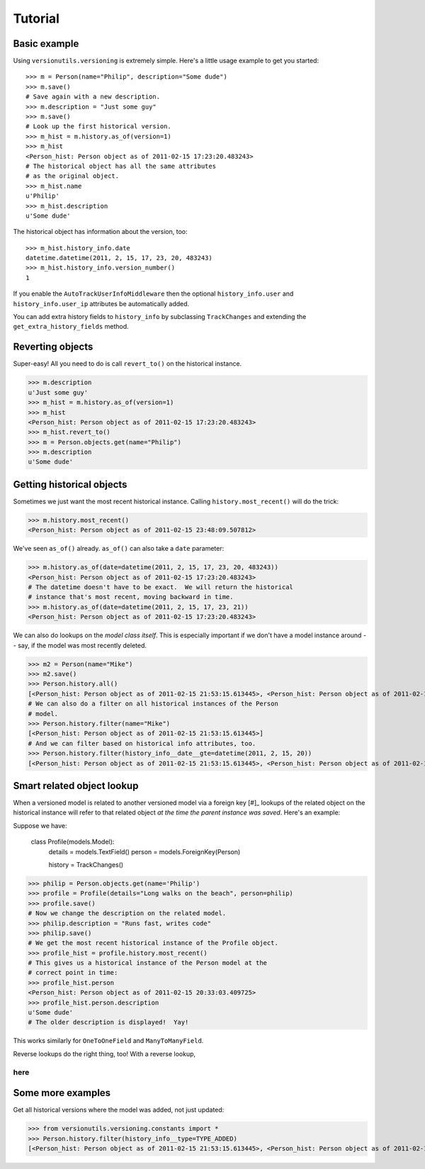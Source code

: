 ========
Tutorial
========

Basic example
-------------

Using ``versionutils.versioning`` is extremely simple.  Here's a little usage example to get you started::

    >>> m = Person(name="Philip", description="Some dude")
    >>> m.save()
    # Save again with a new description.
    >>> m.description = "Just some guy"
    >>> m.save()
    # Look up the first historical version.
    >>> m_hist = m.history.as_of(version=1)
    >>> m_hist
    <Person_hist: Person object as of 2011-02-15 17:23:20.483243>
    # The historical object has all the same attributes
    # as the original object.
    >>> m_hist.name
    u'Philip'
    >>> m_hist.description
    u'Some dude'

The historical object has information about the version, too::

    >>> m_hist.history_info.date
    datetime.datetime(2011, 2, 15, 17, 23, 20, 483243)
    >>> m_hist.history_info.version_number()
    1

If you enable the ``AutoTrackUserInfoMiddleware`` then the optional
``history_info.user`` and ``history_info.user_ip`` attributes be
automatically added.

You can add extra history fields to ``history_info`` by subclassing
``TrackChanges`` and extending the ``get_extra_history_fields`` method.

Reverting objects
-----------------

Super-easy!  All you need to do is call ``revert_to()`` on the historical
instance.

>>> m.description
u'Just some guy'
>>> m_hist = m.history.as_of(version=1)
>>> m_hist
<Person_hist: Person object as of 2011-02-15 17:23:20.483243>
>>> m_hist.revert_to()
>>> m = Person.objects.get(name="Philip")
>>> m.description
u'Some dude'

Getting historical objects
--------------------------

Sometimes we just want the most recent historical instance.  Calling
``history.most_recent()`` will do the trick:

>>> m.history.most_recent()
<Person_hist: Person object as of 2011-02-15 23:48:09.507812>

We've seen ``as_of()`` already.  ``as_of()`` can also take a ``date``
parameter:

>>> m.history.as_of(date=datetime(2011, 2, 15, 17, 23, 20, 483243))
<Person_hist: Person object as of 2011-02-15 17:23:20.483243>
# The datetime doesn't have to be exact.  We will return the historical
# instance that's most recent, moving backward in time.
>>> m.history.as_of(date=datetime(2011, 2, 15, 17, 23, 21))
<Person_hist: Person object as of 2011-02-15 17:23:20.483243>

We can also do lookups on the *model class itself*.  This is especially
important if we don't have a model instance around -- say, if the model was
most recently deleted.

>>> m2 = Person(name="Mike")
>>> m2.save()
>>> Person.history.all()
[<Person_hist: Person object as of 2011-02-15 21:53:15.613445>, <Person_hist: Person object as of 2011-02-15 20:33:03.409725>, <Person_hist: Person object as of 2011-02-15 18:07:40.645975>, <Person_hist: Person object as of 2011-02-15 17:23:40.416443>, <Person_hist: Person object as of 2011-02-15 17:23:20.483243>]
# We can also do a filter on all historical instances of the Person
# model.
>>> Person.history.filter(name="Mike")
[<Person_hist: Person object as of 2011-02-15 21:53:15.613445>]
# And we can filter based on historical info attributes, too.
>>> Person.history.filter(history_info__date__gte=datetime(2011, 2, 15, 20))
[<Person_hist: Person object as of 2011-02-15 21:53:15.613445>, <Person_hist: Person object as of 2011-02-15 20:33:03.409725>]

Smart related object lookup
---------------------------

When a versioned model is related to another versioned model via a foreign
key [#]_ lookups of the related object on the historical instance will refer
to that related object *at the time the parent instance was saved*.  Here's an
example:

Suppose we have:

    class Profile(models.Model):
        details = models.TextField()
        person = models.ForeignKey(Person)
    
        history = TrackChanges()

>>> philip = Person.objects.get(name='Philip')
>>> profile = Profile(details="Long walks on the beach", person=philip)
>>> profile.save()
# Now we change the description on the related model.
>>> philip.description = "Runs fast, writes code"
>>> philip.save()
# We get the most recent historical instance of the Profile object.
>>> profile_hist = profile.history.most_recent()
# This gives us a historical instance of the Person model at the
# correct point in time:
>>> profile_hist.person
<Person_hist: Person object as of 2011-02-15 20:33:03.409725>
>>> profile_hist.person.description
u'Some dude'
# The older description is displayed!  Yay!

This works similarly for ``OneToOneField`` and ``ManyToManyField``.

Reverse lookups do the right thing, too!  With a reverse lookup, 

***********************
here
***********************

Some more examples
------------------

Get all historical versions where the model was added, not just updated:

>>> from versionutils.versioning.constants import *
>>> Person.history.filter(history_info__type=TYPE_ADDED)
[<Person_hist: Person object as of 2011-02-15 21:53:15.613445>, <Person_hist: Person object as of 2011-02-15 17:23:20.483243>]


